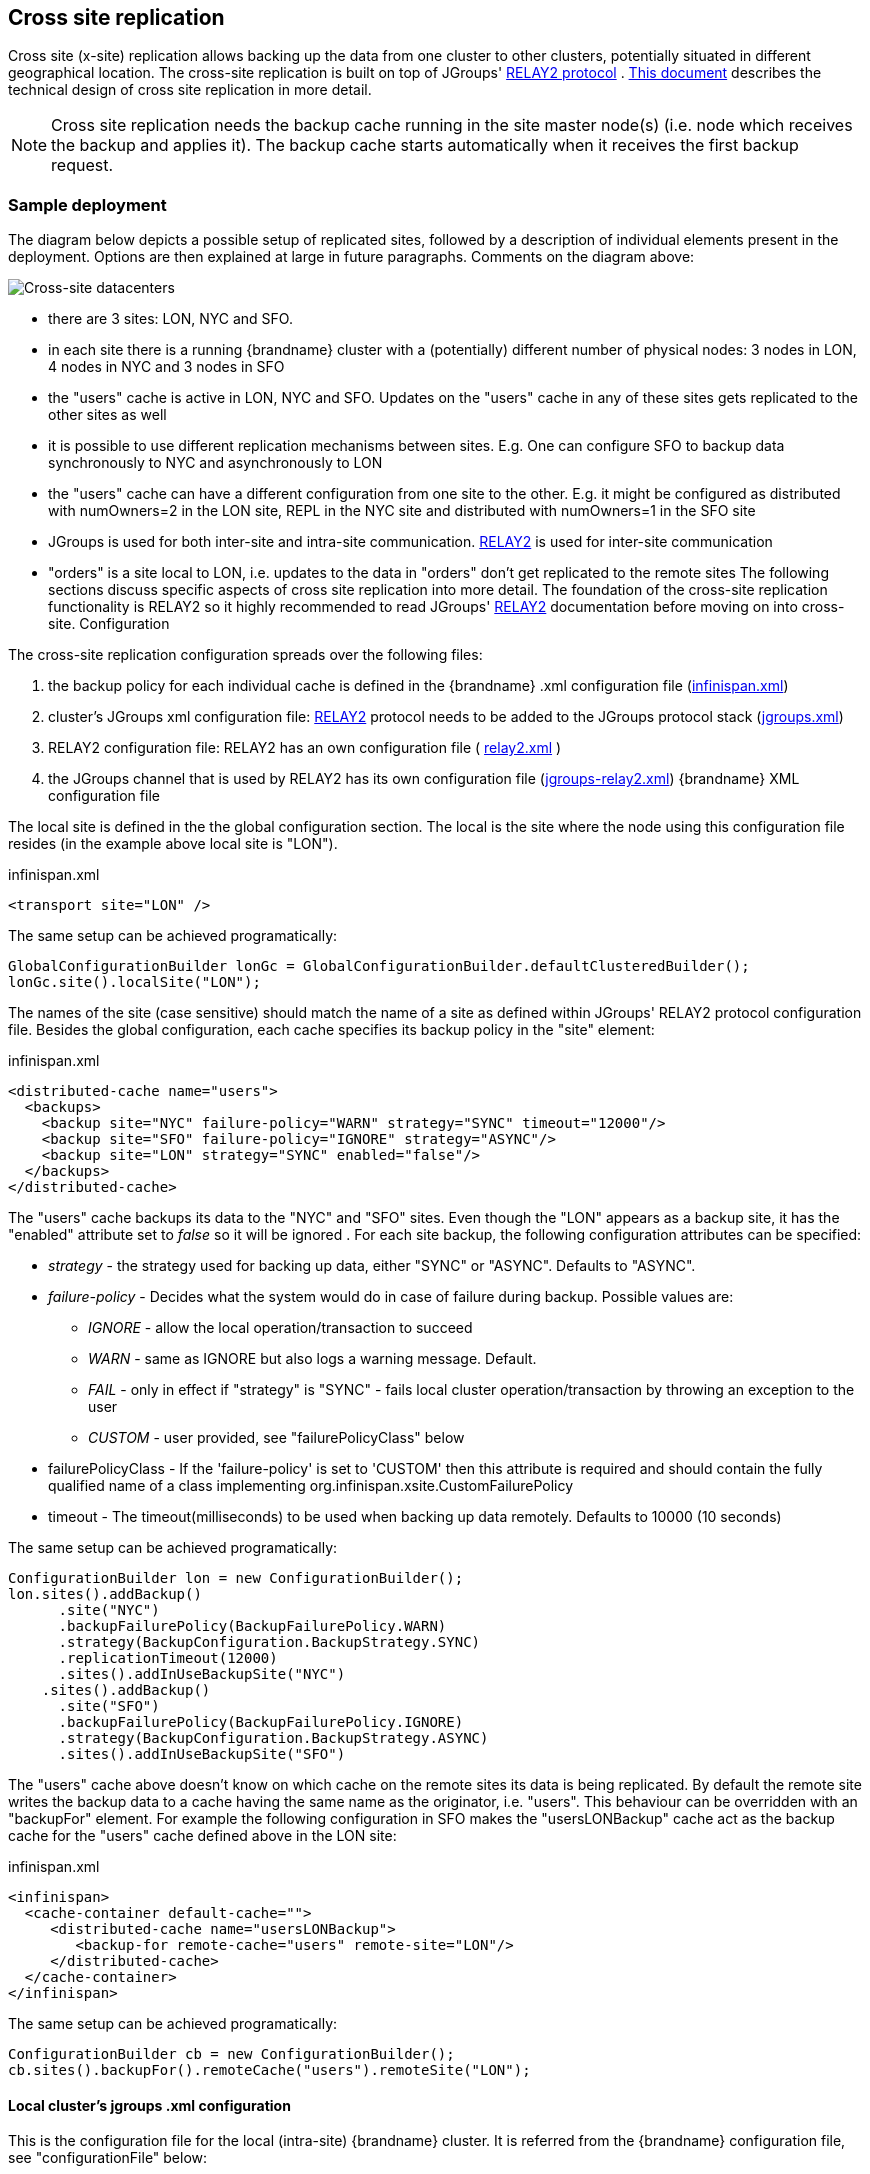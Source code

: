 [[x_site_replication]]
== Cross site replication
Cross site (x-site) replication allows backing up the data from one cluster to other clusters, potentially situated in different geographical location. The cross-site replication is built on top of JGroups' link:http://www.jgroups.org/manual-3.x/html/user-advanced.html#Relay2Advanced[RELAY2 protocol] . link:https://community.jboss.org/wiki/DesignForCrossSiteReplication[This document] describes the technical design of cross site replication in more detail.

NOTE: Cross site replication needs the backup cache running in the site master node(s) (i.e. node which receives the backup and applies it). The backup cache starts automatically when it receives the first backup request.

=== Sample deployment
The diagram below depicts a possible setup of replicated sites, followed by a description of individual elements present in the deployment. Options are then explained at large in future paragraphs. Comments on the diagram above:

image::images/xdc.png[Cross-site datacenters]


* there are 3 sites: LON, NYC and SFO.


* in each site there is a running {brandname} cluster with a (potentially) different number of physical nodes: 3 nodes in LON, 4 nodes in NYC and 3 nodes in SFO


* the "users" cache is active in LON, NYC and SFO. Updates on the "users" cache in any of these sites gets replicated to the other sites as well


* it is possible to use different replication mechanisms between sites. E.g. One can configure SFO to backup data synchronously to NYC and asynchronously to LON


* the "users" cache can have a different configuration from one site to the other. E.g. it might be configured as distributed with numOwners=2 in the LON site, REPL in the NYC site and distributed with numOwners=1 in the SFO site


*  JGroups is used for both inter-site and intra-site communication. link:http://www.jgroups.org/manual-3.x/html/user-advanced.html#Relay2Advanced[RELAY2] is used for inter-site communication


*  "orders" is a site local to LON, i.e. updates to the data in "orders" don't get replicated to the remote sites The following sections discuss specific aspects of cross site replication into more detail. The foundation of the cross-site replication functionality is RELAY2 so it highly recommended to read JGroups' link:http://www.jgroups.org/manual-3.x/html/user-advanced.html#Relay2Advanced[RELAY2] documentation before moving on into cross-site. Configuration

The cross-site replication configuration spreads over the following files:

.  the backup policy for each individual cache is defined in the {brandname} .xml configuration file (link:https://gist.github.com/maniksurtani/cdd5420af764c907e342[infinispan.xml])


.  cluster's JGroups xml configuration file: link:http://www.jgroups.org/manual-3.x/html/user-advanced.html#Relay2Advanced[RELAY2] protocol needs to be added to the JGroups protocol stack (link:https://gist.github.com/maniksurtani/409fe5ece5fe4bcf679f[jgroups.xml])


.  RELAY2 configuration file: RELAY2 has an own configuration file ( link:https://gist.github.com/maniksurtani/8c7238dae7921d2c883e[relay2.xml] )


.  the JGroups channel that is used by RELAY2 has its own configuration file (link:https://gist.github.com/maniksurtani/cbc1a297a367b1176feb[jgroups-relay2.xml]) {brandname} XML configuration file

The local site is defined in the the global configuration section. The local is the site where the node using this configuration file resides (in the example above local site is "LON").

.infinispan.xml
[source,xml]
----

<transport site="LON" />

----

The same setup can be achieved programatically:

[source,java]
----

GlobalConfigurationBuilder lonGc = GlobalConfigurationBuilder.defaultClusteredBuilder();
lonGc.site().localSite("LON");

----

The names of the site (case sensitive) should match the name of a site as defined within JGroups' RELAY2 protocol configuration file. Besides the global configuration, each cache specifies its backup policy in the "site" element:

.infinispan.xml
[source,xml]
----

<distributed-cache name="users">
  <backups>
    <backup site="NYC" failure-policy="WARN" strategy="SYNC" timeout="12000"/>
    <backup site="SFO" failure-policy="IGNORE" strategy="ASYNC"/>
    <backup site="LON" strategy="SYNC" enabled="false"/>
  </backups>
</distributed-cache>

----

The "users" cache backups its data to the "NYC" and "SFO" sites. Even though the "LON" appears as a backup site, it has the "enabled" attribute set to _false_ so it will be ignored . For each site backup, the following configuration attributes can be specified:


* _strategy_ - the strategy used for backing up data, either "SYNC" or "ASYNC". Defaults to "ASYNC".
* _failure-policy_ - Decides what the system would do in case of failure during backup. Possible values are:
** _IGNORE_ - allow the local operation/transaction to succeed
** _WARN_ - same as IGNORE but also logs a warning message. Default.
** _FAIL_ - only in effect if "strategy" is "SYNC" - fails local cluster operation/transaction by throwing an exception to the user
** _CUSTOM_ - user provided, see "failurePolicyClass" below

* failurePolicyClass - If the 'failure-policy' is set to 'CUSTOM' then this attribute is required and should contain the fully qualified name of a class implementing org.infinispan.xsite.CustomFailurePolicy
* timeout - The timeout(milliseconds) to be used when backing up data remotely. Defaults to 10000 (10 seconds)

The same setup can be achieved programatically:

[source,java]
----

ConfigurationBuilder lon = new ConfigurationBuilder();
lon.sites().addBackup()
      .site("NYC")
      .backupFailurePolicy(BackupFailurePolicy.WARN)
      .strategy(BackupConfiguration.BackupStrategy.SYNC)
      .replicationTimeout(12000)
      .sites().addInUseBackupSite("NYC")
    .sites().addBackup()
      .site("SFO")
      .backupFailurePolicy(BackupFailurePolicy.IGNORE)
      .strategy(BackupConfiguration.BackupStrategy.ASYNC)
      .sites().addInUseBackupSite("SFO")

----

The "users" cache above doesn't know on which cache on the remote sites its data is being replicated. By default the remote site writes the backup data to a cache having the same name as the originator, i.e. "users". This behaviour can be overridden with an "backupFor" element. For example the following configuration in SFO makes the "usersLONBackup" cache act as the backup cache for the "users" cache defined above in the LON site:

.infinispan.xml
[source,xml]
----

<infinispan>
  <cache-container default-cache="">
     <distributed-cache name="usersLONBackup">
        <backup-for remote-cache="users" remote-site="LON"/>
     </distributed-cache>
  </cache-container>
</infinispan>

----

The same setup can be achieved programatically:

[source,java]
----

ConfigurationBuilder cb = new ConfigurationBuilder();
cb.sites().backupFor().remoteCache("users").remoteSite("LON");

----

==== Local cluster's jgroups .xml configuration

This is the configuration file for the local (intra-site) {brandname} cluster. It is referred from the {brandname} configuration file, see "configurationFile" below:

.infinispan.xml
[source,xml]
----
<infinispan>
  <jgroups>
     <stack-file name="external-file" path="jgroups.xml"/>
  </jgroups>
  <cache-container>
    <transport stack="external-file" />
  </cache-container>

  ...

</infinispan>
----

In order to allow inter-site calls, the RELAY2 protocol needs to be added to the protocol stack defined in the jgroups configuration (see attached link:https://gist.github.com/maniksurtani/409fe5ece5fe4bcf679f[jgroups.xml] for an example).

==== RELAY2 configuration file

The RELAY2 configuration file is linked from the jgroups.xml (see attached link:https://gist.github.com/maniksurtani/8c7238dae7921d2c883e[relay2.xml]). It defines the sites seen by this cluster and also the JGroups configuration file that is used by RELAY2 in order to communicate with the remote sites.

=== Data replication
For both transactional and non-transactional caches, the backup calls are performed in parallel with local cluster calls, e.g. if we write data to node N1 in LON then replication to the local nodes N2 and N3 and remote backup sites SFO and NYC happen in parallel.

==== Non transactional caches
In the case of non-transactional caches the replication happens during each operation. Given that data is sent in parallel to backups and local caches, it is possible for the operations to succeed locally and fail remotely, or the other way, causing inconsistencies

==== Transactional caches
For synchronous transactional caches, {brandname} internally uses a two phase commit protocol: lock acquisition during the 1st phase (prepare) and apply changes during the 2nd phase (commit). For asynchronous caches the two phases are merged, the "apply changes" message being sent asynchronously to the owners of data. This 2PC protocol maps to 2PC received from the JTA transaction manager. For transactional caches, both optimistic and pessimistic, the backup to remote sites happens during the prepare and commit phase only.

===== Synchronous local cluster with async backup
In this scenario the backup call happens during local commit phase(2nd phase). That means that if the local prepare fails, no remote data is being sent to the remote backup.

===== Synchronous local cluster with sync backup
In this case there are two backup calls:

* during prepare a message is sent across containing all the modifications that happened within this transaction


* if the remote backup cache is transactional then a transaction is started remotely and all these modifications are being written within this transaction's scope. The transaction is not committed yet (see below)


* if the remote backup cache is not transactional, then the changes are applied remotely


* during the commit/rollback, a commit/rollback message is sent across


* if the remote backups cache is transactional then the transaction started at the previous phase is committed/rolled back


* if the remote backup is not transactional then this call is ignored

Both the local and the backup call(if the "backupFailurePolicy" is set to "FAIL") can veto transaction's prepare outcome

===== Asynchronous local cluster
In the case of asynchronous local clusters, the backup data is sent during the commit phase. If the backup call fails and the "backupFailurePolicy" is set to "FAIL" then the user is notified through an exception.

=== Taking a site offline
If backing up to a site fails for a certain number of times during a time interval, then it is possible to automatically mark that site as offline. When a site is marked as offline the local site won't try to backup data to it anymore. In order to be taken online a system administrator intervention being required.

==== Configuration

[IMPORTANT]
====
You can take sites offline automatically with the `SYNC` backup strategy only. If the backup strategy is `ASYNC` then you must take sites offline manually.
====

The following configuration provides an example for taking sites offline:

.infinispan.xml
[source,xml]
----

<replicated-cache name="bestEffortBackup">
   ...
   <backups>
     <backup site="NYC" strategy="SYNC" failure-policy="FAIL">
         <take-offline after-failures="500" min-wait="10000"/>
     </backup>
   </backups>
    ...
</replicated-cache>

----

The _take-offline_ element under the _backup_ configures the taking offline of a site:

* _after-failures_ - the number of failed backup operations after which this site should be taken offline. Defaults to 0 (never). A negative value would mean that the site will be taken offline after _minTimeToWait_

* _min-wait_ - the number of milliseconds in which a site is not marked offline even if it is unreachable for 'afterFailures' number of times. If smaller or equal to 0, then only _afterFailures_ is considered.

The equivalent programmatic configuration is:

[source,java]
----

lon.sites().addBackup()
      .site("NYC")
      .backupFailurePolicy(BackupFailurePolicy.FAIL)
      .strategy(BackupConfiguration.BackupStrategy.SYNC)
      .takeOffline()
         .afterFailures(500)
         .minTimeToWait(10000);

----

==== Bringing Sites Back Online
After taking sites offline, invoke the `bringSiteOnline(siteName)` operation via the following JMX MBeans to bring sites back online:

* `XSiteAdmin` enables replication on caches across clusters in a remote site.
* `GlobalXSiteAdminOperations` enables replication on cache containers across clusters in a remote site.

The `bringSiteOnline(siteName)` operation enables replication only and does not do a full update. For this reason, when you bring sites back online, they only contain new entries. You should push transfer to sites after you bring them online to synchronize the most recent data.

[TIP]
====
Pushing state transfer brings sites back online. You can do that instead of invoking `bringSiteOnline(siteName)`.
====

=== Pushing State Transfer to Sites
Transferring state from one site to another synchronizes the data between the two sites.

You should always transfer state from the currently active site, which contains the most up-to-date data, to another site. The site to which you push state transfer can be online or offline. If you push state transfer to an offline site, it brings that site back online.

Caches on sites to which you transfer state from another site do not need to be empty. However, state transfer only overwrites existing keys on receiving sites and does not delete keys.

For example, key +K+ exists on site A and site B. You transfer state from site A to site B. In this case, {brandname} overwrites key +K+. However, key +Y+ exists on site B but not site A. After you transfer state from site A to site B, key +Y+ still exists on site B.

[NOTE]
====
You can receive state transfer from only one site at a time. Likewise, if you invoke a state transfer operation on a site, {brandname} ignores subsequent invocations on that site.
====

Invoke the `pushState(String)` operation via the following JMX MBeans to bring sites back online:

* `XSiteAdminOperations` synchronizes state for caches between the site on which you invoke the operation and a remote site. Brings the site online if it is offline.
* `GlobalXSiteAdminOperations` synchronizes state for cache containers between the site on which you invoke the operation and a remote site. Brings the site online if it is offline.

When you invoke the `pushState(String)` operation on the site that transfers state, you specify the name of the site that receives the state.

The following figure shows the +pushState(String)+ operation in JConsole:

image::images/xsite-state-transfer.png[align="center", title="Pushing state via JConsole"]

==== Handling join/leave nodes

The current implementation automatically handles the topology changes in producer or consumer site. Also, the cross-site
state transfer can run in parallel with a local site state transfer.

==== Handling broken link between sites

A System Administrator action is needed if the link between the producer and consumer site is broken during the
cross-site state transfer (data consistency is not ensured in consumer site). The producer site retries for a while
before giving up. Then, it gets back to normal state. However, the consumer site is not able to get back to normal state
and, here, an action from System Administrator is need. The System Administrator should use the operation
+cancelReceiveState(String siteName)+ to bring the consumer site to normal state.

==== System Administrator Operations

A set of operations can be performed to control the cross-site state transfer:

* +pushState(String siteName)+ - It starts the cross-site state transfer to the site name specified;

* +cancelPushState(String siteName)+ - It cancels the cross-site state transfer to the site name specified;

* +getRunningStateTransfer()+ - It returns a list of site name to which this site is pushing the state;

* +getSendingSiteName()+ - It returns the site name that is pushing state to this site;

* +cancelReceiveState(String siteName)+ - It restores the site to normal state. Should be used when the link between
the sites is broken during the state transfer (as described above);

* +getPushStateStatus()+ - It returns the status of completed cross-site state transfer;

* +clearPushStateStatus()+ - It clears the status of completed cross-site state transfer.

For more technical information, you can check the Cross Site design document. See link:#x_site_reference[Reference].

[[x_site_st_configuration]]
==== Configuration
State transfer between sites cannot be enabled or disabled but it allows to tune some parameters. The values shown
below are the default values:

.infinispan.xml
[source,xml]
----

<replicated-cache name="xSiteStateTransfer">
   ...
   <backups>
      <backup site="NYC" strategy="SYNC" failure-policy="FAIL">
         <state-transfer chunk-size="512" timeout="1200000" max-retries="30" wait-time="2000" />
      </backup>
   </backups>
    ...
</replicated-cache>

----

The equivalent programmatic configuration is:

[source,java]
----

lon.sites().addBackup()
      .site("NYC")
      .backupFailurePolicy(BackupFailurePolicy.FAIL)
      .strategy(BackupConfiguration.BackupStrategy.SYNC)
      .stateTransfer()
         .chunkSize(512)
         .timeout(1200000)
         .maxRetries(30)
         .waitingTimeBetweenRetries(2000);

----

Below, it is the parameters description:

* _chunk-size_ - The number of keys to batch before sending them to the consumer site. A negative or a zero value is
*not* a valid value. Default value is 512 keys.

* _timeout_ - The time (in milliseconds) to wait for the consumer site acknowledge the reception and appliance of a
state chunk. A negative or zero value is *not* a valid value. Default value is 20 minutes.

* _max-retries_ - The maximum number of retries when a push state command fails. A negative or a zero value means that
the command will not retry in case of failure. Default value is 30.

* _wait-time_ - The waiting time (in milliseconds) between each retry. A negative or a zero value is *not* a valid
value. Default value is 2 seconds.

[[x_site_reference]]
=== Reference
link:https://community.jboss.org/wiki/DesignForCrossSiteReplication[This document] describes the technical design of cross site replication in more detail.
